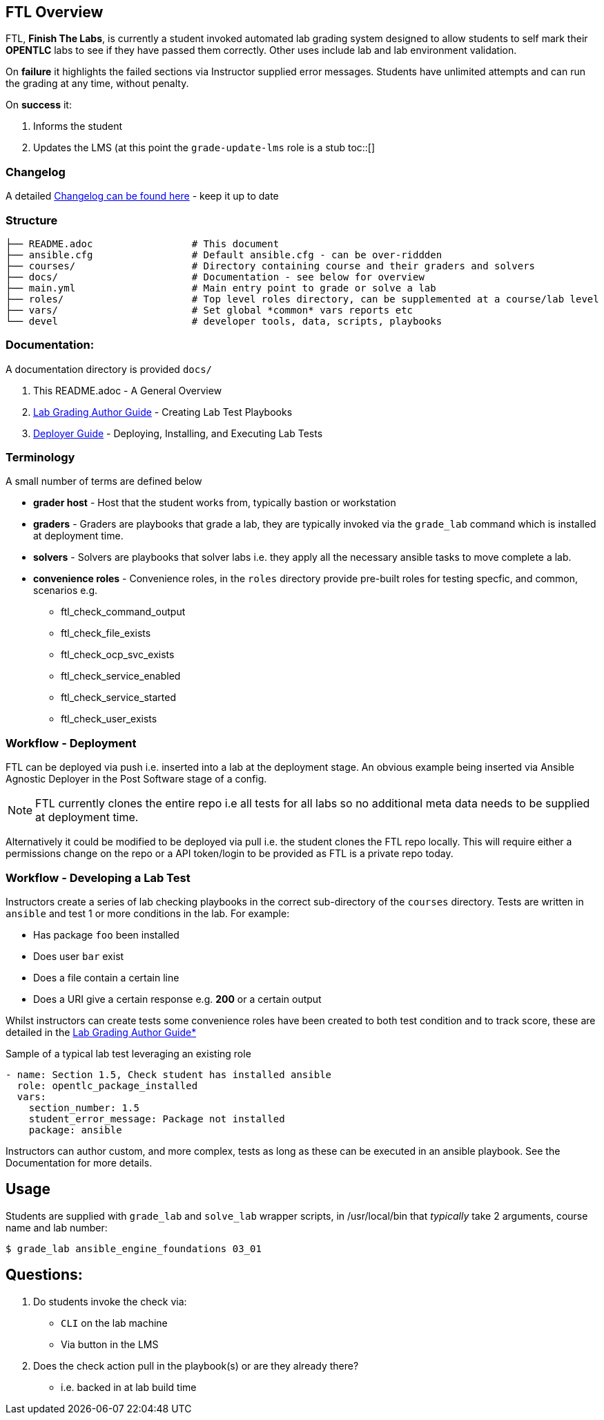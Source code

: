 :toc:
:toc-placement!:

== FTL Overview

FTL, *Finish The Labs*, is currently a student invoked automated lab grading system
designed to allow students to self mark their *OPENTLC* labs to see if they
have passed them correctly. Other uses include lab and lab environment validation.



On *failure* it highlights the failed sections via Instructor supplied  error
messages. Students have unlimited attempts and can run the grading at any time,
without penalty.

On *success* it:

. Informs the student
. Updates the LMS (at this point the `grade-update-lms` role is a stub
toc::[]

=== Changelog

A detailed link:docs/CHANGELOG.adoc[Changelog can be found here] - keep it up to date 

=== Structure 

[source,bash]
----
├── README.adoc                 # This document
├── ansible.cfg                 # Default ansible.cfg - can be over-riddden
├── courses/                    # Directory containing course and their graders and solvers
├── docs/                       # Documentation - see below for overview
├── main.yml                    # Main entry point to grade or solve a lab
├── roles/                      # Top level roles directory, can be supplemented at a course/lab level 
├── vars/                       # Set global *common* vars reports etc
└── devel                       # developer tools, data, scripts, playbooks
----

=== Documentation:

A documentation directory is provided `docs/`

. This README.adoc - A General Overview
. link:docs/Lab_Grade_Author_Guide.adoc[Lab Grading Author Guide] - Creating Lab Test Playbooks
. link:docs/FTL_Deployer_Guide.adoc[Deployer Guide] - Deploying, Installing, and Executing Lab Tests


=== Terminology

A small number of terms are defined below

* *grader host* - Host that the student works from, typically bastion or workstation
* *graders* - Graders are playbooks that grade a lab, they are typically invoked via the `grade_lab` command which is installed at deployment time.
* *solvers* - Solvers are playbooks that solver labs i.e. they apply all the necessary ansible tasks to move complete a lab.
* *convenience roles* - Convenience roles, in the `roles` directory provide pre-built roles for testing specfic, and common, scenarios e.g.
** ftl_check_command_output
** ftl_check_file_exists
** ftl_check_ocp_svc_exists
** ftl_check_service_enabled
** ftl_check_service_started
** ftl_check_user_exists

=== Workflow - Deployment

FTL can be deployed via push i.e. inserted into a lab at the deployment
stage. An obvious example being inserted via Ansible Agnostic Deployer in the
Post Software stage of a config.

NOTE: FTL currently clones the entire repo i.e all tests for all labs so no
additional meta data needs to be supplied at deployment time.

Alternatively it could be modified to be deployed via pull i.e. the student
clones the FTL repo locally. This will require either a permissions change on
the repo or a API token/login to be provided as FTL is a private repo today.

=== Workflow - Developing a Lab Test


Instructors create a series of lab checking playbooks in the correct sub-directory
of the `courses` directory. Tests are written in `ansible` and test 1 or more
conditions in the lab. For example:

* Has package `foo` been installed
* Does user `bar` exist
* Does a file contain a certain line
* Does a URI give a certain response e.g. *200* or a certain output

Whilst instructors can create tests some convenience roles have been created
to both test condition and to track score, these are detailed in the
link:docs/FTL_Deployer_Guide.adoc[Lab Grading Author Guide*]

.Sample of a typical lab test leveraging an existing role
[source,yaml]
----
- name: Section 1.5, Check student has installed ansible
  role: opentlc_package_installed
  vars:
    section_number: 1.5
    student_error_message: Package not installed
    package: ansible
----

Instructors can author custom, and more complex, tests as long as these can be
executed in an ansible playbook. See the Documentation for more details.

== Usage

Students are supplied with `grade_lab` and `solve_lab` wrapper scripts, in /usr/local/bin that _typically_ take 2 arguments, course name and lab number:


`$ grade_lab ansible_engine_foundations 03_01`

== Questions:

. Do students invoke the check via:
** `CLI` on the lab machine
** Via button in the LMS
. Does the check action pull in the playbook(s) or are they already there?
** i.e. backed in at lab build time

